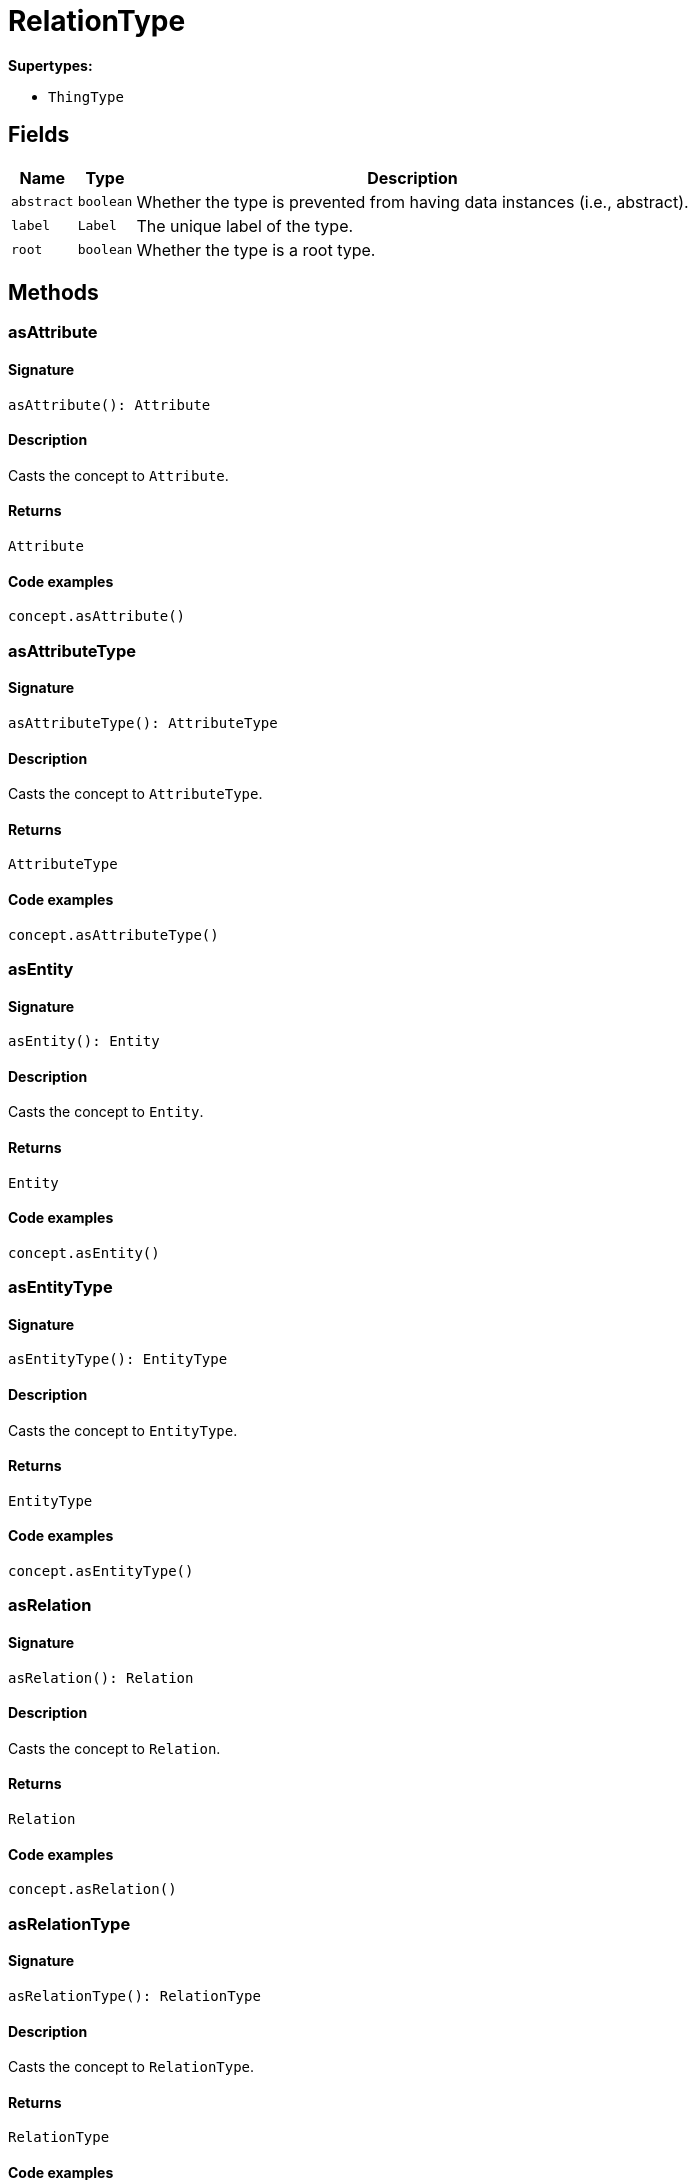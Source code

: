 [#_RelationType]
= RelationType

*Supertypes:*

* `ThingType`

== Fields

// tag::properties[]
[cols="~,~,~"]
[options="header"]
|===
|Name |Type |Description
a| `abstract` a| `boolean` a| Whether the type is prevented from having data instances (i.e., abstract).
a| `label` a| `Label` a| The unique label of the type.
a| `root` a| `boolean` a| Whether the type is a root type.
|===
// end::properties[]

== Methods

// tag::methods[]
[#_asAttribute]
=== asAttribute

==== Signature

[source,nodejs]
----
asAttribute(): Attribute
----

==== Description

Casts the concept to ``Attribute``.

==== Returns

`Attribute`

==== Code examples

[source,nodejs]
----
concept.asAttribute()
----

[#_asAttributeType]
=== asAttributeType

==== Signature

[source,nodejs]
----
asAttributeType(): AttributeType
----

==== Description

Casts the concept to ``AttributeType``.

==== Returns

`AttributeType`

==== Code examples

[source,nodejs]
----
concept.asAttributeType()
----

[#_asEntity]
=== asEntity

==== Signature

[source,nodejs]
----
asEntity(): Entity
----

==== Description

Casts the concept to ``Entity``.

==== Returns

`Entity`

==== Code examples

[source,nodejs]
----
concept.asEntity()
----

[#_asEntityType]
=== asEntityType

==== Signature

[source,nodejs]
----
asEntityType(): EntityType
----

==== Description

Casts the concept to ``EntityType``.

==== Returns

`EntityType`

==== Code examples

[source,nodejs]
----
concept.asEntityType()
----

[#_asRelation]
=== asRelation

==== Signature

[source,nodejs]
----
asRelation(): Relation
----

==== Description

Casts the concept to ``Relation``.

==== Returns

`Relation`

==== Code examples

[source,nodejs]
----
concept.asRelation()
----

[#_asRelationType]
=== asRelationType

==== Signature

[source,nodejs]
----
asRelationType(): RelationType
----

==== Description

Casts the concept to ``RelationType``.

==== Returns

`RelationType`

==== Code examples

[source,nodejs]
----
concept.asRelationType()
----

[#_asRoleType]
=== asRoleType

==== Signature

[source,nodejs]
----
asRoleType(): RoleType
----

==== Description

Casts the concept to ``RoleType``.

==== Returns

`RoleType`

==== Code examples

[source,nodejs]
----
concept.asRoleType()
----

[#_asThing]
=== asThing

==== Signature

[source,nodejs]
----
asThing(): Thing
----

==== Description

Casts the concept to ``Thing``.

==== Returns

`Thing`

==== Code examples

[source,nodejs]
----
concept.asThing()
----

[#_asThingType]
=== asThingType

==== Signature

[source,nodejs]
----
asThingType(): ThingType
----

==== Description

Casts the concept to ``ThingType``.

==== Returns

`ThingType`

==== Code examples

[source,nodejs]
----
concept.asThingType()
----

[#_asType]
=== asType

==== Signature

[source,nodejs]
----
asType(): Type
----

==== Description

Casts the concept to ``Type``.

==== Returns

`Type`

==== Code examples

[source,nodejs]
----
concept.asType()
----

[#_asValue]
=== asValue

==== Signature

[source,nodejs]
----
asValue(): Value
----

==== Description

Casts the concept to ``Value``.

==== Returns

`Value`

==== Code examples

[source,nodejs]
----
concept.asValue()
----

[#_create]
=== create

==== Signature

[source,nodejs]
----
create(transaction): Promise<Relation>
----

==== Description

Creates and returns an instance of this ``RelationType``.

==== Input parameters

[cols="~,~,~"]
[options="header"]
|===
|Name |Description |Type
a| `transaction` a| The current transaction a| `TypeDBTransaction` 
|===

==== Returns

`Promise<Relation>`

==== Code examples

[source,nodejs]
----
relationType.create(transaction)
----

[#_delete]
=== delete

==== Signature

[source,nodejs]
----
delete(transaction): Promise<void>
----

==== Description

Deletes this type from the database.

==== Input parameters

[cols="~,~,~"]
[options="header"]
|===
|Name |Description |Type
a| `transaction` a| The current transaction a| `TypeDBTransaction` 
|===

==== Returns

`Promise<void>`

==== Code examples

[source,nodejs]
----
type.delete(transaction)
----

[#_equals]
=== equals

==== Signature

[source,nodejs]
----
equals(concept): boolean
----

==== Description

Checks if this concept is equal to the argument ``concept``.

==== Input parameters

[cols="~,~,~"]
[options="header"]
|===
|Name |Description |Type
a| `concept` a| The concept to compare to. a| `Concept` 
|===

==== Returns

`boolean`

[#_getInstances]
=== getInstances

==== Signature

[source,nodejs]
----
getInstances(transaction): Stream<Relation>
----

==== Description

Retrieves all direct and indirect ``Thing`` objects that are instances of this ``ThingType``. Equivalent to getInstances(transaction, Transitivity.TRANSITIVE)

==== Input parameters

[cols="~,~,~"]
[options="header"]
|===
|Name |Description |Type
a| `transaction` a| The current transaction a| `TypeDBTransaction` 
|===

==== Returns

`Stream<Relation>`

==== Code examples

[source,nodejs]
----
thingType.getInstances(transaction)
----

[#_getInstances]
=== getInstances

==== Signature

[source,nodejs]
----
getInstances(transaction, transitivity): Stream<Relation>
----

==== Description

Retrieves all direct and indirect (or direct only) ``Thing`` objects that are instances of this ``ThingType``.

==== Input parameters

[cols="~,~,~"]
[options="header"]
|===
|Name |Description |Type
a| `transaction` a| The current transaction a| `TypeDBTransaction` 
a| `transitivity` a| ``Transitivity.TRANSITIVE`` for direct and indirect instances, ``Transitivity.EXPLICIT`` for direct instances only a| `Transitivity` 
|===

==== Returns

`Stream<Relation>`

==== Code examples

[source,nodejs]
----
thingType.getInstances(transaction, Transitivity.EXPLICIT)
----

[#_getOwns]
=== getOwns

==== Signature

[source,nodejs]
----
getOwns(transaction): Stream<AttributeType>
----

==== Description

Retrieves ``AttributeType`` that the instances of this ``ThingType`` are allowed to own directly or via inheritance.

==== Input parameters

[cols="~,~,~"]
[options="header"]
|===
|Name |Description |Type
a| `transaction` a| The current transaction a| `TypeDBTransaction` 
|===

==== Returns

`Stream<AttributeType>`

==== Code examples

[source,nodejs]
----
thingType.getOwns(transaction) thingType.getOwns(transaction, valueType, Transitivity.EXPLICIT,[Annotation.KEY])
----

[#_getOwns]
=== getOwns

==== Signature

[source,nodejs]
----
getOwns(transaction, valueType): Stream<AttributeType>
----

==== Description

Retrieves ``AttributeType`` that the instances of this ``ThingType`` are allowed to own directly or via inheritance.

==== Input parameters

[cols="~,~,~"]
[options="header"]
|===
|Name |Description |Type
a| `transaction` a| The current transaction a| `TypeDBTransaction` 
a| `valueType` a| If specified, only attribute types of this ``ValueType`` will be retrieved. a| `ValueType` 
|===

==== Returns

`Stream<AttributeType>`

==== Code examples

[source,nodejs]
----
thingType.getOwns(transaction) thingType.getOwns(transaction, valueType, Transitivity.EXPLICIT,[Annotation.KEY])
----

[#_getOwns]
=== getOwns

==== Signature

[source,nodejs]
----
getOwns(transaction, annotations): Stream<AttributeType>
----

==== Description

Retrieves ``AttributeType`` that the instances of this ``ThingType`` are allowed to own directly or via inheritance.

==== Input parameters

[cols="~,~,~"]
[options="header"]
|===
|Name |Description |Type
a| `transaction` a| The current transaction a| `TypeDBTransaction` 
a| `annotations` a| If specified, only attribute types of this ``ValueType`` will be retrieved. a| `Annotation[]` 
|===

==== Returns

`Stream<AttributeType>`

==== Code examples

[source,nodejs]
----
thingType.getOwns(transaction) thingType.getOwns(transaction, valueType, Transitivity.EXPLICIT,[Annotation.KEY])
----

[#_getOwns]
=== getOwns

==== Signature

[source,nodejs]
----
getOwns(transaction, valueType, annotations): Stream<AttributeType>
----

==== Description

Retrieves ``AttributeType`` that the instances of this ``ThingType`` are allowed to own directly or via inheritance.

==== Input parameters

[cols="~,~,~"]
[options="header"]
|===
|Name |Description |Type
a| `transaction` a| The current transaction a| `TypeDBTransaction` 
a| `valueType` a| If specified, only attribute types of this ``ValueType`` will be retrieved. a| `ValueType` 
a| `annotations` a| Only retrieve attribute types owned with annotations. a| `Annotation[]` 
|===

==== Returns

`Stream<AttributeType>`

==== Code examples

[source,nodejs]
----
thingType.getOwns(transaction) thingType.getOwns(transaction, valueType, Transitivity.EXPLICIT,[Annotation.KEY])
----

[#_getOwns]
=== getOwns

==== Signature

[source,nodejs]
----
getOwns(transaction, transitivity): Stream<AttributeType>
----

==== Description

Retrieves ``AttributeType`` that the instances of this ``ThingType`` are allowed to own directly or via inheritance.

==== Input parameters

[cols="~,~,~"]
[options="header"]
|===
|Name |Description |Type
a| `transaction` a| The current transaction a| `TypeDBTransaction` 
a| `transitivity` a| If specified, only attribute types of this ``ValueType`` will be retrieved. a| `Transitivity` 
|===

==== Returns

`Stream<AttributeType>`

==== Code examples

[source,nodejs]
----
thingType.getOwns(transaction) thingType.getOwns(transaction, valueType, Transitivity.EXPLICIT,[Annotation.KEY])
----

[#_getOwns]
=== getOwns

==== Signature

[source,nodejs]
----
getOwns(transaction, valueType, transitivity): Stream<AttributeType>
----

==== Description

Retrieves ``AttributeType`` that the instances of this ``ThingType`` are allowed to own directly or via inheritance.

==== Input parameters

[cols="~,~,~"]
[options="header"]
|===
|Name |Description |Type
a| `transaction` a| The current transaction a| `TypeDBTransaction` 
a| `valueType` a| If specified, only attribute types of this ``ValueType`` will be retrieved. a| `ValueType` 
a| `transitivity` a| Only retrieve attribute types owned with annotations. a| `Transitivity` 
|===

==== Returns

`Stream<AttributeType>`

==== Code examples

[source,nodejs]
----
thingType.getOwns(transaction) thingType.getOwns(transaction, valueType, Transitivity.EXPLICIT,[Annotation.KEY])
----

[#_getOwns]
=== getOwns

==== Signature

[source,nodejs]
----
getOwns(transaction, annotations, transitivity): Stream<AttributeType>
----

==== Description

Retrieves ``AttributeType`` that the instances of this ``ThingType`` are allowed to own directly or via inheritance.

==== Input parameters

[cols="~,~,~"]
[options="header"]
|===
|Name |Description |Type
a| `transaction` a| The current transaction a| `TypeDBTransaction` 
a| `annotations` a| If specified, only attribute types of this ``ValueType`` will be retrieved. a| `Annotation[]` 
a| `transitivity` a| Only retrieve attribute types owned with annotations. a| `Transitivity` 
|===

==== Returns

`Stream<AttributeType>`

==== Code examples

[source,nodejs]
----
thingType.getOwns(transaction) thingType.getOwns(transaction, valueType, Transitivity.EXPLICIT,[Annotation.KEY])
----

[#_getOwns]
=== getOwns

==== Signature

[source,nodejs]
----
getOwns(transaction, valueType, annotations, transitivity): Stream<AttributeType>
----

==== Description

Retrieves ``AttributeType`` that the instances of this ``ThingType`` are allowed to own directly or via inheritance.

==== Input parameters

[cols="~,~,~"]
[options="header"]
|===
|Name |Description |Type
a| `transaction` a| The current transaction a| `TypeDBTransaction` 
a| `valueType` a| If specified, only attribute types of this ``ValueType`` will be retrieved. a| `ValueType` 
a| `annotations` a| Only retrieve attribute types owned with annotations. a| `Annotation[]` 
a| `transitivity` a| ``Transitivity.TRANSITIVE`` for direct and inherited ownership, ``Transitivity.EXPLICIT`` for direct ownership only a| `Transitivity` 
|===

==== Returns

`Stream<AttributeType>`

==== Code examples

[source,nodejs]
----
thingType.getOwns(transaction) thingType.getOwns(transaction, valueType, Transitivity.EXPLICIT,[Annotation.KEY])
----

[#_getOwnsOverridden]
=== getOwnsOverridden

==== Signature

[source,nodejs]
----
getOwnsOverridden(transaction, attributeType): Promise<AttributeType>
----

==== Description

Retrieves an ``AttributeType``, ownership of which is overridden for this ``ThingType`` by a given ``attribute_type``.

==== Input parameters

[cols="~,~,~"]
[options="header"]
|===
|Name |Description |Type
a| `transaction` a| The current transaction a| `TypeDBTransaction` 
a| `attributeType` a| The ``AttributeType`` that overrides requested ``AttributeType`` a| `AttributeType` 
|===

==== Returns

`Promise<AttributeType>`

==== Code examples

[source,nodejs]
----
thingType.getOwnsOverridden(transaction, attributeType)
----

[#_getPlays]
=== getPlays

==== Signature

[source,nodejs]
----
getPlays(transaction): Stream<RoleType>
----

==== Description

Retrieves all direct and inherited (or direct only) roles that are allowed to be played by the instances of this ``ThingType``.

==== Input parameters

[cols="~,~,~"]
[options="header"]
|===
|Name |Description |Type
a| `transaction` a| The current transaction a| `TypeDBTransaction` 
|===

==== Returns

`Stream<RoleType>`

==== Code examples

[source,nodejs]
----
thingType.getPlays(transaction) thingType.getPlays(transaction, Transitivity.EXPLICIT)
----

[#_getPlays]
=== getPlays

==== Signature

[source,nodejs]
----
getPlays(transaction, transitivity): Stream<RoleType>
----

==== Description

Retrieves all direct and inherited (or direct only) roles that are allowed to be played by the instances of this ``ThingType``.

==== Input parameters

[cols="~,~,~"]
[options="header"]
|===
|Name |Description |Type
a| `transaction` a| The current transaction a| `TypeDBTransaction` 
a| `transitivity` a| ``Transitivity.TRANSITIVE`` for direct and indirect playing, ``Transitivity.EXPLICIT`` for direct playing only a| `Transitivity` 
|===

==== Returns

`Stream<RoleType>`

==== Code examples

[source,nodejs]
----
thingType.getPlays(transaction) thingType.getPlays(transaction, Transitivity.EXPLICIT)
----

[#_getPlaysOverridden]
=== getPlaysOverridden

==== Signature

[source,nodejs]
----
getPlaysOverridden(transaction, role): Promise<RoleType>
----

==== Description

Retrieves a ``RoleType`` that is overridden by the given ``role_type`` for this ``ThingType``.

==== Input parameters

[cols="~,~,~"]
[options="header"]
|===
|Name |Description |Type
a| `transaction` a| The current transaction a| `TypeDBTransaction` 
a| `role` a| The ``RoleType`` that overrides an inherited role a| `RoleType` 
|===

==== Returns

`Promise<RoleType>`

==== Code examples

[source,nodejs]
----
thingType.getPlaysOverridden(transaction, role)
----

[#_getRelates]
=== getRelates

==== Signature

[source,nodejs]
----
getRelates(transaction): Stream<RoleType>
----

==== Description

RelationType#getRelates:(1)

==== Input parameters

[cols="~,~,~"]
[options="header"]
|===
|Name |Description |Type
a| `transaction` a| null a| `TypeDBTransaction` 
|===

==== Returns

`Stream<RoleType>`

[#_getRelates]
=== getRelates

==== Signature

[source,nodejs]
----
getRelates(transaction, transitivity): Stream<RoleType>
----

==== Description

Retrieves roles that this ``RelationType`` relates to directly or via inheritance. If ``role_label`` is given, returns a corresponding ``RoleType`` or ``None``.

==== Input parameters

[cols="~,~,~"]
[options="header"]
|===
|Name |Description |Type
a| `transaction` a| The current transaction a| `TypeDBTransaction` 
a| `transitivity` a| ``Transitivity.TRANSITIVE`` for direct and inherited relates, ``Transitivity.EXPLICIT`` for direct relates only a| `Transitivity` 
|===

==== Returns

`Stream<RoleType>`

==== Code examples

[source,nodejs]
----
relationType.getRelates(transaction, roleLabel, transitivity)
----

[#_getRelatesForRoleLabel]
=== getRelatesForRoleLabel

==== Signature

[source,nodejs]
----
getRelatesForRoleLabel(transaction, roleLabel): Promise<RoleType>
----

==== Description



==== Input parameters

[cols="~,~,~"]
[options="header"]
|===
|Name |Description |Type
a| `transaction` a| null a| `TypeDBTransaction` 
a| `roleLabel` a| null a| `string` 
|===

==== Returns

`Promise<RoleType>`

[#_getRelatesOverridden]
=== getRelatesOverridden

==== Signature

[source,nodejs]
----
getRelatesOverridden(transaction, roleLabel): Promise<RoleType>
----

==== Description

Retrieves a ``RoleType`` that is overridden by the role with the ``role_label``.

==== Input parameters

[cols="~,~,~"]
[options="header"]
|===
|Name |Description |Type
a| `transaction` a| The current transaction a| `TypeDBTransaction` 
a| `roleLabel` a| Label of the role that overrides an inherited role a| `string` 
|===

==== Returns

`Promise<RoleType>`

==== Code examples

[source,nodejs]
----
relationType.getRelatesOverridden(transaction, roleLabel)
----

[#_getSubtypes]
=== getSubtypes

==== Signature

[source,nodejs]
----
getSubtypes(transaction): Stream<RelationType>
----

==== Description

Retrieves all direct and indirect subtypes of the ``ThingType``. Equivalent to getSubtypes(transaction, Transitivity.TRANSITIVE)

==== Input parameters

[cols="~,~,~"]
[options="header"]
|===
|Name |Description |Type
a| `transaction` a| The current transaction a| `TypeDBTransaction` 
|===

==== Returns

`Stream<RelationType>`

==== Code examples

[source,nodejs]
----
thingType.getSubtypes(transaction)
----

[#_getSubtypes]
=== getSubtypes

==== Signature

[source,nodejs]
----
getSubtypes(transaction, transitivity): Stream<RelationType>
----

==== Description

Retrieves all direct and indirect (or direct only) subtypes of the ``ThingType``.

==== Input parameters

[cols="~,~,~"]
[options="header"]
|===
|Name |Description |Type
a| `transaction` a| The current transaction a| `TypeDBTransaction` 
a| `transitivity` a| ``Transitivity.TRANSITIVE`` for direct and indirect subtypes, ``Transitivity.EXPLICIT`` for direct subtypes only a| `Transitivity` 
|===

==== Returns

`Stream<RelationType>`

==== Code examples

[source,nodejs]
----
thingType.getSubtypes(transaction, Transitivity.EXPLICIT)
----

[#_getSupertype]
=== getSupertype

==== Signature

[source,nodejs]
----
getSupertype(transaction): Promise<RelationType>
----

==== Description

Retrieves the most immediate supertype of the ``ThingType``.

==== Input parameters

[cols="~,~,~"]
[options="header"]
|===
|Name |Description |Type
a| `transaction` a| The current transaction a| `TypeDBTransaction` 
|===

==== Returns

`Promise<RelationType>`

==== Code examples

[source,nodejs]
----
thingType.getSupertype(transaction)
----

[#_getSupertypes]
=== getSupertypes

==== Signature

[source,nodejs]
----
getSupertypes(transaction): Stream<RelationType>
----

==== Description

Retrieves all supertypes of the ``ThingType``.

==== Input parameters

[cols="~,~,~"]
[options="header"]
|===
|Name |Description |Type
a| `transaction` a| The current transaction a| `TypeDBTransaction` 
|===

==== Returns

`Stream<RelationType>`

==== Code examples

[source,nodejs]
----
thingType.getSupertypes(transaction)
----

[#_getSyntax]
=== getSyntax

==== Signature

[source,nodejs]
----
getSyntax(transaction): Promise<string>
----

==== Description

Produces a pattern for creating this ``ThingType`` in a ``define`` query.

==== Input parameters

[cols="~,~,~"]
[options="header"]
|===
|Name |Description |Type
a| `transaction` a| The current transaction a| `TypeDBTransaction` 
|===

==== Returns

`Promise<string>`

==== Code examples

[source,nodejs]
----
thingType.getSyntax(transaction)
----

[#_isAttribute]
=== isAttribute

==== Signature

[source,nodejs]
----
isAttribute(): boolean
----

==== Description

Checks if the concept is an ``Attribute``.

==== Returns

`boolean`

==== Code examples

[source,nodejs]
----
concept.isAttribute()
----

[#_isAttributeType]
=== isAttributeType

==== Signature

[source,nodejs]
----
isAttributeType(): boolean
----

==== Description

Checks if the concept is an ``AttributeType``.

==== Returns

`boolean`

==== Code examples

[source,nodejs]
----
concept.isAttributeType()
----

[#_isDeleted]
=== isDeleted

==== Signature

[source,nodejs]
----
isDeleted(transaction): Promise<boolean>
----

==== Description

Check if the concept has been deleted

==== Input parameters

[cols="~,~,~"]
[options="header"]
|===
|Name |Description |Type
a| `transaction` a| The current transaction a| `TypeDBTransaction` 
|===

==== Returns

`Promise<boolean>`

[#_isEntity]
=== isEntity

==== Signature

[source,nodejs]
----
isEntity(): boolean
----

==== Description

Checks if the concept is an ``Entity``.

==== Returns

`boolean`

==== Code examples

[source,nodejs]
----
concept.isEntity()
----

[#_isEntityType]
=== isEntityType

==== Signature

[source,nodejs]
----
isEntityType(): boolean
----

==== Description

Checks if the concept is an ``EntityType``.

==== Returns

`boolean`

==== Code examples

[source,nodejs]
----
concept.isEntityType()
----

[#_isRelation]
=== isRelation

==== Signature

[source,nodejs]
----
isRelation(): boolean
----

==== Description

Checks if the concept is a ``Relation``.

==== Returns

`boolean`

==== Code examples

[source,nodejs]
----
concept.isRelation()
----

[#_isRelationType]
=== isRelationType

==== Signature

[source,nodejs]
----
isRelationType(): boolean
----

==== Description

Checks if the concept is a ``RelationType``.

==== Returns

`boolean`

==== Code examples

[source,nodejs]
----
concept.isRelationType()
----

[#_isRoleType]
=== isRoleType

==== Signature

[source,nodejs]
----
isRoleType(): boolean
----

==== Description

Checks if the concept is a ``RoleType``.

==== Returns

`boolean`

==== Code examples

[source,nodejs]
----
concept.isRoleType()
----

[#_isThing]
=== isThing

==== Signature

[source,nodejs]
----
isThing(): boolean
----

==== Description

Checks if the concept is a ``Thing``.

==== Returns

`boolean`

==== Code examples

[source,nodejs]
----
concept.isThing()
----

[#_isThingType]
=== isThingType

==== Signature

[source,nodejs]
----
isThingType(): boolean
----

==== Description

Checks if the concept is a ``ThingType``.

==== Returns

`boolean`

==== Code examples

[source,nodejs]
----
concept.isThingType()
----

[#_isType]
=== isType

==== Signature

[source,nodejs]
----
isType(): boolean
----

==== Description

Checks if the concept is a ``Type``.

==== Returns

`boolean`

==== Code examples

[source,nodejs]
----
concept.isType()
----

[#_isValue]
=== isValue

==== Signature

[source,nodejs]
----
isValue(): boolean
----

==== Description

Checks if the concept is a ``Value``.

==== Returns

`boolean`

==== Code examples

[source,nodejs]
----
concept.isValue()
----

[#_setAbstract]
=== setAbstract

==== Signature

[source,nodejs]
----
setAbstract(transaction): Promise<void>
----

==== Description

Set a ``ThingType`` to be abstract, meaning it cannot have instances.

==== Input parameters

[cols="~,~,~"]
[options="header"]
|===
|Name |Description |Type
a| `transaction` a| The current transaction a| `TypeDBTransaction` 
|===

==== Returns

`Promise<void>`

==== Code examples

[source,nodejs]
----
thingType.setAbstract(transaction)
----

[#_setLabel]
=== setLabel

==== Signature

[source,nodejs]
----
setLabel(transaction, label): Promise<void>
----

==== Description

Renames the label of the type. The new label must remain unique.

==== Input parameters

[cols="~,~,~"]
[options="header"]
|===
|Name |Description |Type
a| `transaction` a| The current transaction a| `TypeDBTransaction` 
a| `label` a| The new ``Label`` to be given to the type. a| `string` 
|===

==== Returns

`Promise<void>`

==== Code examples

[source,nodejs]
----
type.setLabel(transaction, label)
----

[#_setOwns]
=== setOwns

==== Signature

[source,nodejs]
----
setOwns(transaction, attributeType): Promise<void>
----

==== Description

Allows the instances of this ``ThingType`` to own the given ``AttributeType``.

==== Input parameters

[cols="~,~,~"]
[options="header"]
|===
|Name |Description |Type
a| `transaction` a| The current transaction a| `TypeDBTransaction` 
a| `attributeType` a| The ``AttributeType`` to be owned by the instances of this type. a| `AttributeType` 
|===

==== Returns

`Promise<void>`

==== Code examples

[source,nodejs]
----
thingType.setOwns(transaction, attributeType) thingType.setOwns(transaction, attributeType, overriddenType,[Annotation.KEY])
----

[#_setOwns]
=== setOwns

==== Signature

[source,nodejs]
----
setOwns(transaction, attributeType, annotations): Promise<void>
----

==== Description

Allows the instances of this ``ThingType`` to own the given ``AttributeType``.

==== Input parameters

[cols="~,~,~"]
[options="header"]
|===
|Name |Description |Type
a| `transaction` a| The current transaction a| `TypeDBTransaction` 
a| `attributeType` a| The ``AttributeType`` to be owned by the instances of this type. a| `AttributeType` 
a| `annotations` a| The ``AttributeType`` that this attribute ownership overrides, if applicable. a| `Annotation[]` 
|===

==== Returns

`Promise<void>`

==== Code examples

[source,nodejs]
----
thingType.setOwns(transaction, attributeType) thingType.setOwns(transaction, attributeType, overriddenType,[Annotation.KEY])
----

[#_setOwns]
=== setOwns

==== Signature

[source,nodejs]
----
setOwns(transaction, attributeType, overriddenType): Promise<void>
----

==== Description

Allows the instances of this ``ThingType`` to own the given ``AttributeType``.

==== Input parameters

[cols="~,~,~"]
[options="header"]
|===
|Name |Description |Type
a| `transaction` a| The current transaction a| `TypeDBTransaction` 
a| `attributeType` a| The ``AttributeType`` to be owned by the instances of this type. a| `AttributeType` 
a| `overriddenType` a| The ``AttributeType`` that this attribute ownership overrides, if applicable. a| `AttributeType` 
|===

==== Returns

`Promise<void>`

==== Code examples

[source,nodejs]
----
thingType.setOwns(transaction, attributeType) thingType.setOwns(transaction, attributeType, overriddenType,[Annotation.KEY])
----

[#_setOwns]
=== setOwns

==== Signature

[source,nodejs]
----
setOwns(transaction, attributeType, overriddenType, annotations): Promise<void>
----

==== Description

Allows the instances of this ``ThingType`` to own the given ``AttributeType``.

==== Input parameters

[cols="~,~,~"]
[options="header"]
|===
|Name |Description |Type
a| `transaction` a| The current transaction a| `TypeDBTransaction` 
a| `attributeType` a| The ``AttributeType`` to be owned by the instances of this type. a| `AttributeType` 
a| `overriddenType` a| The ``AttributeType`` that this attribute ownership overrides, if applicable. a| `AttributeType` 
a| `annotations` a| Adds annotations to the ownership. a| `Annotation[]` 
|===

==== Returns

`Promise<void>`

==== Code examples

[source,nodejs]
----
thingType.setOwns(transaction, attributeType) thingType.setOwns(transaction, attributeType, overriddenType,[Annotation.KEY])
----

[#_setPlays]
=== setPlays

==== Signature

[source,nodejs]
----
setPlays(transaction, role): Promise<void>
----

==== Description

Allows the instances of this ``ThingType`` to play the given role.

==== Input parameters

[cols="~,~,~"]
[options="header"]
|===
|Name |Description |Type
a| `transaction` a| The current transaction a| `TypeDBTransaction` 
a| `role` a| The role to be played by the instances of this type a| `RoleType` 
|===

==== Returns

`Promise<void>`

==== Code examples

[source,nodejs]
----
thingType.setPlays(transaction, role) thingType.setPlays(transaction, role, overriddenType)
----

[#_setPlays]
=== setPlays

==== Signature

[source,nodejs]
----
setPlays(transaction, role, overriddenType): Promise<void>
----

==== Description

Allows the instances of this ``ThingType`` to play the given role.

==== Input parameters

[cols="~,~,~"]
[options="header"]
|===
|Name |Description |Type
a| `transaction` a| The current transaction a| `TypeDBTransaction` 
a| `role` a| The role to be played by the instances of this type a| `RoleType` 
a| `overriddenType` a| The role type that this role overrides, if applicable a| `RoleType` 
|===

==== Returns

`Promise<void>`

==== Code examples

[source,nodejs]
----
thingType.setPlays(transaction, role) thingType.setPlays(transaction, role, overriddenType)
----

[#_setRelates]
=== setRelates

==== Signature

[source,nodejs]
----
setRelates(transaction, roleLabel, overriddenLabel?): Promise<void>
----

==== Description

Sets the new role that this ``RelationType`` relates to. If we are setting an overriding type this way, we have to also pass the overridden type as a second argument.

==== Input parameters

[cols="~,~,~"]
[options="header"]
|===
|Name |Description |Type
a| `transaction` a| The current transaction a| `TypeDBTransaction` 
a| `roleLabel` a| The new role for the ``RelationType`` to relate to a| `string` 
a| `overriddenLabel` a| The label being overridden, if applicable a| `string` 
|===

==== Returns

`Promise<void>`

==== Code examples

[source,nodejs]
----
relationType.setRelates(transaction, roleLabel) relationType.setRelates(transaction, roleLabel, overriddenLabel)
----

[#_setSupertype]
=== setSupertype

==== Signature

[source,nodejs]
----
setSupertype(transaction, type): Promise<void>
----

==== Description



==== Input parameters

[cols="~,~,~"]
[options="header"]
|===
|Name |Description |Type
a| `transaction` a| null a| `TypeDBTransaction` 
a| `type` a| null a| `RelationType` 
|===

==== Returns

`Promise<void>`

[#_toJSONRecord]
=== toJSONRecord

==== Signature

[source,nodejs]
----
toJSONRecord(): Record<string, string | number | boolean>
----

==== Description

Retrieves the concept as JSON.

==== Returns

`Record<string, string | number | boolean>`

==== Code examples

[source,nodejs]
----
concept.toJSONRecord()
----

[#_unsetAbstract]
=== unsetAbstract

==== Signature

[source,nodejs]
----
unsetAbstract(transaction): Promise<void>
----

==== Description

Set a ``ThingType`` to be non-abstract, meaning it can have instances.

==== Input parameters

[cols="~,~,~"]
[options="header"]
|===
|Name |Description |Type
a| `transaction` a| The current transaction a| `TypeDBTransaction` 
|===

==== Returns

`Promise<void>`

==== Code examples

[source,nodejs]
----
thingType.unsetAbstract(transaction)
----

[#_unsetOwns]
=== unsetOwns

==== Signature

[source,nodejs]
----
unsetOwns(transaction, attributeType): Promise<void>
----

==== Description

Disallows the instances of this ``ThingType`` from owning the given ``AttributeType``.

==== Input parameters

[cols="~,~,~"]
[options="header"]
|===
|Name |Description |Type
a| `transaction` a| The current transaction a| `TypeDBTransaction` 
a| `attributeType` a| The ``AttributeType`` to not be owned by the type. a| `AttributeType` 
|===

==== Returns

`Promise<void>`

==== Code examples

[source,nodejs]
----
thingType.unsetOwns(transaction, attributeType)
----

[#_unsetPlays]
=== unsetPlays

==== Signature

[source,nodejs]
----
unsetPlays(transaction, role): Promise<void>
----

==== Description

Disallows the instances of this ``ThingType`` from playing the given role.

==== Input parameters

[cols="~,~,~"]
[options="header"]
|===
|Name |Description |Type
a| `transaction` a| The current transaction a| `TypeDBTransaction` 
a| `role` a| The role to not be played by the instances of this type. a| `RoleType` 
|===

==== Returns

`Promise<void>`

==== Code examples

[source,nodejs]
----
thingType.unsetPlays(transaction, role)
----

[#_unsetRelates]
=== unsetRelates

==== Signature

[source,nodejs]
----
unsetRelates(transaction, roleLabel): Promise<void>
----

==== Description

Disallows this ``RelationType`` from relating to the given role.

==== Input parameters

[cols="~,~,~"]
[options="header"]
|===
|Name |Description |Type
a| `transaction` a| The current transaction a| `TypeDBTransaction` 
a| `roleLabel` a| The role to not relate to the relation type. a| `string` 
|===

==== Returns

`Promise<void>`

==== Code examples

[source,nodejs]
----
relationType.unsetRelates(transaction, roleLabel)
----

// end::methods[]
